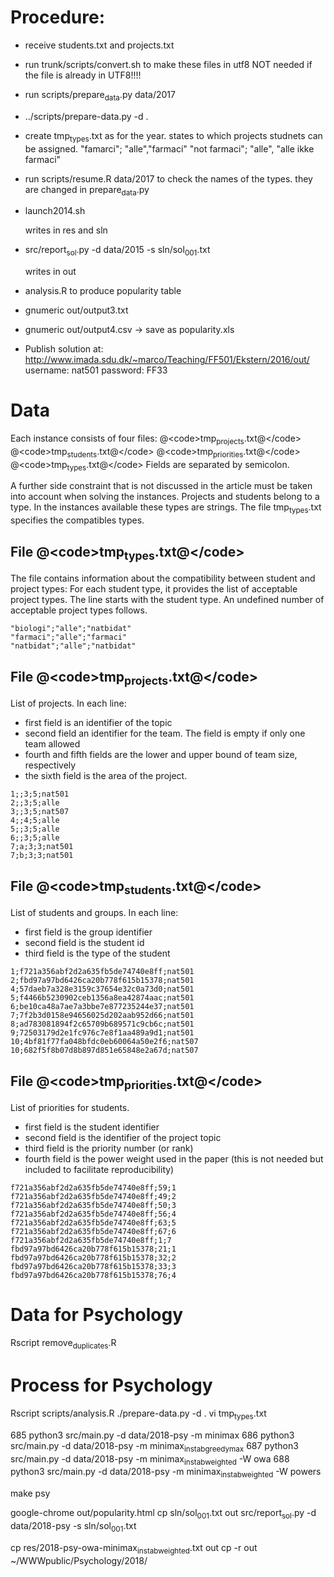 * Procedure:

- receive students.txt and projects.txt

- run trunk/scripts/convert.sh to make these files in utf8
  NOT needed if the file is already in UTF8!!!! 

- run scripts/prepare_data.py data/2017

- ../scripts/prepare-data.py -d . 
  # # check anonymize=FALSE if for admin =TRUE if
  # # to publish data 

- create tmp_types.txt as for the year.
  states to which projects studnets can be assigned.
  "famarci"; "alle","farmaci"
  "not farmaci"; "alle", "alle ikke farmaci"


- run scripts/resume.R data/2017 to check the names of the
  types. they are changed in prepare_data.py

- launch2014.sh 
  # # edit script (with owa)
  # # edit load_data with starting high minimax
  # # first run to find out minmax
  # # consider three solutions 
  # # minimax_instab_greedy_max
  # # minimax_instab_weighted + owa
  # # minimax_instab_weighted + identity
  # # solution chosen between 1 and 3
  writes in res and sln

- src/report_sol.py -d data/2015 -s sln/sol_001.txt
  # edit for Studieretininger
  writes in out

- analysis.R to produce popularity table

- gnumeric out/output3.txt 

- gnumeric out/output4.csv -> save as popularity.xls

- Publish solution at:
  http://www.imada.sdu.dk/~marco/Teaching/FF501/Ekstern/2016/out/
  username: nat501
  password: FF33






* Data 


Each instance consists of four files:
@<code>tmp_projects.txt@</code>
@<code>tmp_students.txt@</code>
@<code>tmp_priorities.txt@</code>
@<code>tmp_types.txt@</code>
Fields are separated by semicolon.

A further side constraint that is not discussed in the article must be
taken into account when solving the instances. Projects and students
belong to a type. In the instances available these types are
strings. The file tmp_types.txt specifies the compatibles types.

** File @<code>tmp_types.txt@</code>

The file contains information about the compatibility between student
and project types: For each student type, it provides the list of
acceptable project types.  The line starts with the student type. An
undefined number of acceptable project types follows.


#+BEGIN_EXAMPLE 
"biologi";"alle";"natbidat"
"farmaci";"alle";"farmaci"
"natbidat";"alle";"natbidat"
#+END_EXAMPLE



** File @<code>tmp_projects.txt@</code>

List of projects.  In each line:

- first field is an identifier of the topic
- second field an identifier for the team. The field is empty if only
  one team allowed
- fourth and fifth fields are the lower and upper bound of team
  size, respectively
- the sixth field is the area of the project.


#+BEGIN_EXAMPLE 
1;;3;5;nat501
2;;3;5;alle
3;;3;5;nat507
4;;4;5;alle
5;;3;5;alle
6;;3;5;alle
7;a;3;3;nat501
7;b;3;3;nat501
#+END_EXAMPLE


** File @<code>tmp_students.txt@</code>

List of students and groups. In each line:

- first field is the group identifier
- second field is the student id
- third field is the type of the student


#+BEGIN_EXAMPLE 
1;f721a356abf2d2a635fb5de74740e8ff;nat501
2;fbd97a97bd6426ca20b778f615b15378;nat501
4;57daeb7a328e3159c37654e32c0a73d0;nat501
5;f4466b5230902ceb1356a8ea42874aac;nat501
6;be10ca48a7ae7a3bbe7e877235244e37;nat501
7;7f2b3d0158e94656025d202aab952d66;nat501
8;ad783081894f2c65709b689571c9cb6c;nat501
9;72503179d2e1fc976c7e8f1aa489a9d1;nat501
10;4bf81f77fa048bfdc0eb60064a50e2f6;nat507
10;682f5f8b07d8b897d851e65848e2a67d;nat507
#+END_EXAMPLE


** File @<code>tmp_priorities.txt@</code>

List of priorities for students.

- first field is the student identifier
- second field is the identifier of the project topic
- third field is the priority number (or rank)
- fourth field is the power weight used in the paper (this is not
  needed but included to facilitate reproducibility)  


#+BEGIN_EXAMPLE 
f721a356abf2d2a635fb5de74740e8ff;59;1
f721a356abf2d2a635fb5de74740e8ff;49;2
f721a356abf2d2a635fb5de74740e8ff;50;3
f721a356abf2d2a635fb5de74740e8ff;56;4
f721a356abf2d2a635fb5de74740e8ff;63;5
f721a356abf2d2a635fb5de74740e8ff;67;6
f721a356abf2d2a635fb5de74740e8ff;1;7
fbd97a97bd6426ca20b778f615b15378;21;1
fbd97a97bd6426ca20b778f615b15378;32;2
fbd97a97bd6426ca20b778f615b15378;33;3
fbd97a97bd6426ca20b778f615b15378;76;4
#+END_EXAMPLE



* Data for Psychology



Rscript remove_duplicates.R



* Process for Psychology

Rscript scripts/analysis.R
./prepare-data.py -d .
vi tmp_types.txt


685  python3 src/main.py -d data/2018-psy -m minimax
686  python3 src/main.py -d data/2018-psy -m minimax_instab_greedy_max
687  python3 src/main.py -d data/2018-psy -m minimax_instab_weighted -W owa
688  python3 src/main.py -d data/2018-psy -m minimax_instab_weighted -W powers
  
make psy

google-chrome out/popularity.html
cp sln/sol_001.txt out
src/report_sol.py -d data/2018-psy -s sln/sol_001.txt

cp res/2018-psy-owa-minimax_instab_weighted.txt out
cp -r out ~/WWWpublic/Psychology/2018/
